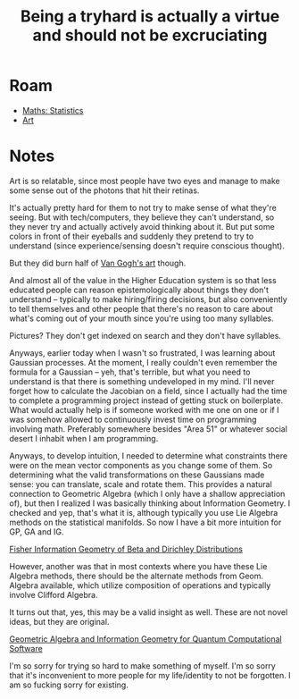 :PROPERTIES:
:ID:       f0bd1231-44c0-4d9c-ad5b-5581d112ceb4
:END:
#+TITLE: Being a tryhard is actually a virtue and should not be excruciating
#+CATEGORY: slips
#+TAGS:

* Roam
+ [[id:a0ef7bfe-1587-4fec-ac87-f7dda5dc0d27][Maths: Statistics]]
+ [[id:beafc05d-75b4-4013-8b43-9c0483a30328][Art]]


* Notes

Art is so relatable, since most people have two eyes and manage to make some
sense out of the photons that hit their retinas.

It's actually pretty hard for them to not try to make sense of what they're
seeing. But with tech/computers, they believe they can't understand, so they
never try and actually actively avoid thinking about it. But put some colors in
front of their eyeballs and suddenly they pretend to try to understand (since
experience/sensing doesn't require conscious thought).

But they did burn half of [[http://www.thebestpageintheuniverse.net/c.cgi?u=irule2][Van Gogh's art]] though.

And almost all of the value in the Higher Education system is so that less
educated people can reason epistemologically about things they don't understand
-- typically to make hiring/firing decisions, but also conveniently to tell
themselves and other people that there's no reason to care about what's coming
out of your mouth since you're using too many syllables.

Pictures? They don't get indexed on search and they don't have syllables.

Anyways, earlier today when I wasn't so frustrated, I was learning about
Gaussian processes. At the moment, I really couldn't even remember the formula
for a Gaussian -- yeh, that's terrible, but what you need to understand is that
there is something undeveloped in my mind. I'll never forget how to calculate
the Jacobian on a field, since I actually had the time to complete a programming
project instead of getting stuck on boilerplate. What would actually help is if
someone worked with me one on one or if I was somehow allowed to continuously
invest time on programming involving math. Preferably somewhere besides "Area
51" or whatever social desert I inhabit when I am programming.

Anyways, to develop intuition, I needed to determine what constraints there were
on the mean vector components as you change some of them. So determining what
the valid transformations on these Gaussians made sense: you can translate,
scale and rotate them. This provides a natural connection to Geometric Algebra
(which I only have a shallow appreciation of), but then I realized I was
basically thinking about Information Geometry. I checked and yep, that's what it
is, although typically you use Lie Algebra methods on the statistical
manifolds. So now I have a bit more intuition for GP, GA and IG.

[[https://www.youtube.com/watch?v=elSmfwHNTRc&t=920s][Fisher Information Geometry of Beta and Dirichley Distributions]]

However, another was that in most contexts where you have these Lie Algebra
methods, there should be the alternate methods from Geom. Algebra available,
which utilize composition of operations and typically involve Clifford Algebra.

It turns out that, yes, this may be a valid insight as well. These are not novel
ideas, but they are original.

[[https://arxiv.org/pdf/1701.02549.pdf][Geometric Algebra and Information Geometry for Quantum Computational Software]]

I'm so sorry for trying so hard to make something of myself. I'm so sorry that
it's inconvenient to more people for my life/identity to not be forgotten. I am
so fucking sorry for existing.
